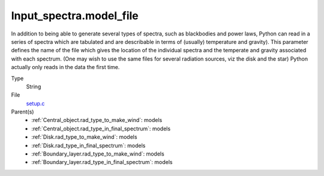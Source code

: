 Input_spectra.model_file
========================
In addition to being able to generate several types of spectra, such
as blackbodies and power laws, Python can read in a series of spectra
which are tabulated and are describable in terms of (usually) temperature
and gravity). This parameter defines the name of the file which gives the
location of the individual spectra and the temperate and gravity associated
with each spectrum. (One may wish to use the same files for several radiation sources, viz the disk and the star)
Python actually only reads in the data the first time.

Type
  String

File
  `setup.c <https://github.com/agnwinds/python/blob/master/source/setup.c>`_


Parent(s)
  * :ref:`Central_object.rad_type_to_make_wind`: models

  * :ref:`Central_object.rad_type_in_final_spectrum`: models

  * :ref:`Disk.rad_type_to_make_wind`: models

  * :ref:`Disk.rad_type_in_final_spectrum`: models

  * :ref:`Boundary_layer.rad_type_to_make_wind`: models

  * :ref:`Boundary_layer.rad_type_in_final_spectrum`: models


